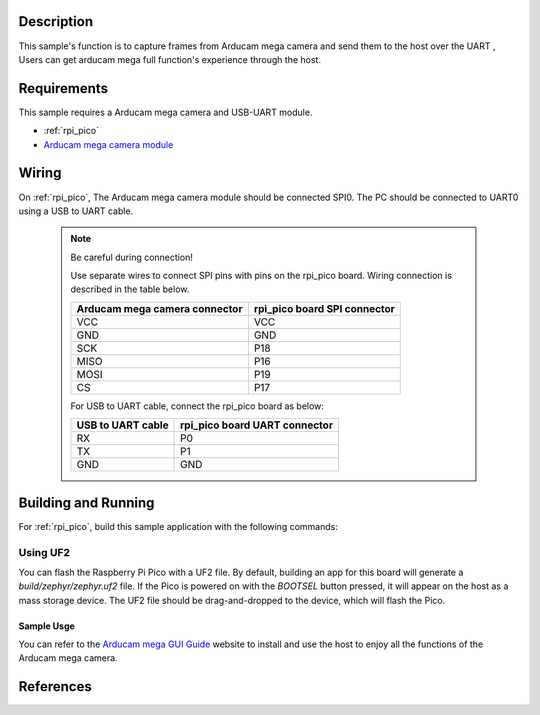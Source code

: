 .. zephyr:code-sample:: video-arducam_mega_full-featured
   :name: Arducam mega camera full-featured sample

   Capture the image frame and send to the host over
   the serial port.

Description
***********

This sample's function is to capture frames from Arducam mega camera and
send them to the host over the UART , Users can get arducam mega full
function's experience through the host.


Requirements
************

This sample requires a Arducam mega camera and USB-UART module.

- :ref:`rpi_pico`
- `Arducam mega camera module`_

Wiring
******

On :ref:`rpi_pico`, The Arducam mega camera module should be connected SPI0.
The PC should be connected to UART0 using a USB to UART cable.

   .. note:: Be careful during connection!

    Use separate wires to connect SPI pins with pins on the rpi_pico board.
    Wiring connection is described in the table below.

    +-----------------+----------------+
    | Arducam mega    | rpi_pico board |
    | camera connector| SPI connector  |
    +=================+================+
    |      VCC        |      VCC       |
    +-----------------+----------------+
    |      GND        |      GND       |
    +-----------------+----------------+
    |      SCK        |      P18       |
    +-----------------+----------------+
    |      MISO       |      P16       |
    +-----------------+----------------+
    |      MOSI       |      P19       |
    +-----------------+----------------+
    |      CS         |      P17       |
    +-----------------+----------------+

    For USB to UART cable, connect the rpi_pico board as below:

    +-------------+----------------+
    | USB to UART | rpi_pico board |
    | cable       | UART connector |
    +=============+================+
    |     RX      |       P0       |
    +-------------+----------------+
    |     TX      |       P1       |
    +-------------+----------------+
    |     GND     |       GND      |
    +-------------+----------------+

Building and Running
********************

For :ref:`rpi_pico`, build this sample application with the following commands:

.. zephyr-app-commands::
   :zephyr-app: samples/drivers/video/arducam_mega_full-featured
   :board: pico
   :goals: build
   :compact:

Using UF2
---------

You can flash the Raspberry Pi Pico with a UF2 file. By default, building
an app for this board will generate a `build/zephyr/zephyr.uf2` file.
If the Pico is powered on with the `BOOTSEL` button pressed, it will appear
on the host as a mass storage device. The UF2 file should be drag-and-dropped
to the device, which will flash the Pico.

Sample Usge
=============

You can refer to the `Arducam mega GUI Guide`_ website to install and use
the host to enjoy all the functions of the Arducam mega camera.

References
**********

.. _Arducam mega camera module: https://www.arducam.com/camera-for-any-microcontroller/
.. _Arducam mega GUI Guide: https://www.arducam.com/docs/arducam-mega/arducam-mega-getting-started/packs/GuiTool.html
